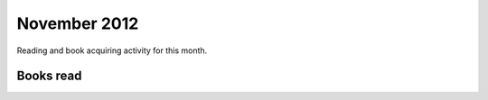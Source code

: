 November 2012
=============

Reading and book acquiring activity for this month.

Books read
----------